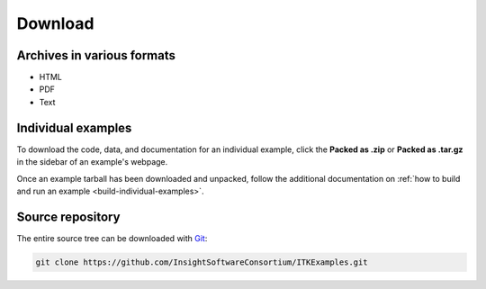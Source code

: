 Download
========

Archives in various formats
---------------------------

- HTML
- PDF
- Text


Individual examples
-------------------

To download the code, data, and documentation for an individual example, click
the **Packed as .zip** or **Packed as .tar.gz** in the sidebar of an example's
webpage.

.. image:: ExampleTarball.png
  :align: center
  :alt: Location of the tarball links for an example.

Once an example tarball has been downloaded and unpacked, follow the additional
documentation on :ref:`how to build and run an example <build-individual-examples>`.

Source repository
-----------------

The entire source tree can be downloaded with Git_:

.. code-block:: bash

  git clone https://github.com/InsightSoftwareConsortium/ITKExamples.git

.. _Git: http://git-scm.com/
